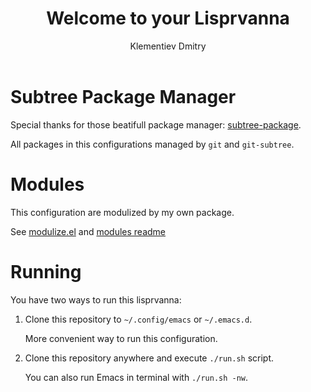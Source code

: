 #+title: Welcome to your Lisprvanna
#+author: Klementiev Dmitry
#+email: klementievd08@yandex.ru

* Subtree Package Manager

Special thanks for those beatifull package manager: [[https://github.com/djr7C4/subtree-package][subtree-package]].

All packages in this configurations managed by ~git~ and ~git-subtree~.

* Modules

This configuration are modulized by my own package.

See [[file:lisp/modulize.el][modulize.el]] and [[file:modules/README.org][modules readme]]

* Running

You have two ways to run this lisprvanna:

1. Clone this repository to =~/.config/emacs= or =~/.emacs.d=.

   More convenient way to run this configuration.

2. Clone this repository anywhere and execute ~./run.sh~ script.

   You can also run Emacs in terminal with ~./run.sh -nw~.
